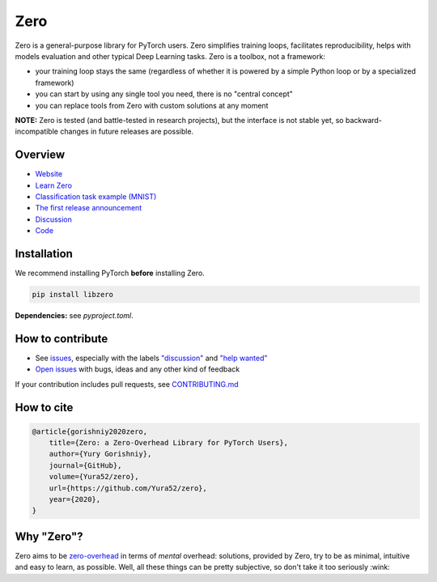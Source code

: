 Zero
====

.. raw:: html

  <img src="https://raw.githubusercontent.com/Yura52/zero/master/docs/images/logo.png" width="130px" style="text-align:center;display:block;">

.. __INCLUDE_0__

Zero is a general-purpose library for PyTorch users. Zero simplifies training loops,
facilitates reproducibility, helps with models evaluation and other typical Deep Learning
tasks. Zero is a toolbox, not a framework:

- your training loop stays the same (regardless of whether it is powered by a simple Python loop or by a specialized framework)
- you can start by using any single tool you need, there is no "central concept"
- you can replace tools from Zero with custom solutions at any moment

**NOTE:** Zero is tested (and battle-tested in research projects), but the interface is
not stable yet, so backward-incompatible changes in future releases are possible.

Overview
--------

- `Website <https://yura52.github.io/zero>`_
- `Learn Zero <https://yura52.github.io/zero/learn.html>`_
- `Classification task example (MNIST) <https://github.com/Yura52/zero/blob/master/examples/mnist.py>`_
- `The first release announcement <https://github.com/Yura52/zero/issues/21>`_
- `Discussion <https://github.com/Yura52/zero/discussions/26>`_
- `Code <https://github.com/Yura52/zero>`_

.. __INCLUDE_1__

Installation
------------

We recommend installing PyTorch **before** installing Zero.

.. code-block:: bash

    pip install libzero

**Dependencies:** see `pyproject.toml`.

How to contribute
-----------------

- See `issues <https://github.com/Yura52/zero/issues>`_, especially with the labels
  `"discussion" <https://github.com/Yura52/zero/issues?q=is%3Aopen+is%3Aissue+label%3A%22help+wanted%22+label%3Adiscussion>`_
  and `"help wanted" <https://github.com/Yura52/zero/issues?q=is%3Aopen+is%3Aissue+label%3A%22help+wanted%22>`_
- `Open issues <https://github.com/Yura52/zero/issues/new/choose>`_ with bugs, ideas and
  any other kind of feedback

If your contribution includes pull requests, see `CONTRIBUTING.md <https://github.com/Yura52/zero/blob/master/other/CONTRIBUTING.md>`_

How to cite
-----------

.. code-block:: none

    @article{gorishniy2020zero,
        title={Zero: a Zero-Overhead Library for PyTorch Users},
        author={Yury Gorishniy},
        journal={GitHub},
        volume={Yura52/zero},
        url={https://github.com/Yura52/zero},
        year={2020},
    }

Why "Zero"?
-----------

Zero aims to be `zero-overhead <https://isocpp.org/wiki/faq/big-picture#zero-overhead-principle>`_
in terms of *mental* overhead: solutions, provided by Zero, try to
be as minimal, intuitive and easy to learn, as possible. Well, all these things can be
pretty subjective, so don't take it too seriously :wink:
